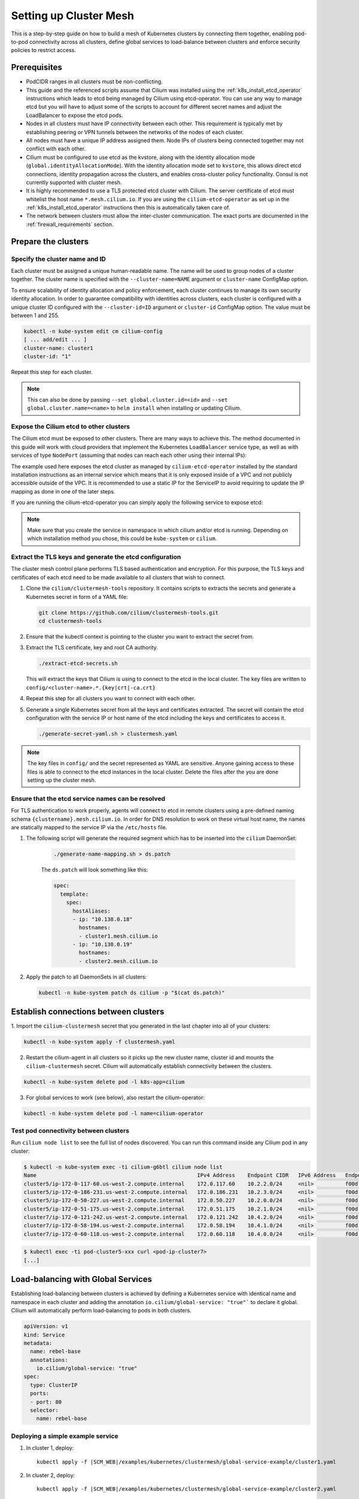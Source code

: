 .. _clustermesh:

.. _gs_clustermesh:

***********************
Setting up Cluster Mesh
***********************

This is a step-by-step guide on how to build a mesh of Kubernetes clusters by
connecting them together, enabling pod-to-pod connectivity across all clusters,
define global services to load-balance between clusters and enforce security
policies to restrict access.

Prerequisites
#############

* PodCIDR ranges in all clusters must be non-conflicting.

* This guide and the referenced scripts assume that Cilium was installed using
  the :ref:`k8s_install_etcd_operator` instructions which leads to etcd being
  managed by Cilium using etcd-operator. You can use any way to manage etcd but
  you will have to adjust some of the scripts to account for different secret
  names and adjust the LoadBalancer to expose the etcd pods.

* Nodes in all clusters must have IP connectivity between each other. This
  requirement is typically met by establishing peering or VPN tunnels between
  the networks of the nodes of each cluster.

* All nodes must have a unique IP address assigned them. Node IPs of clusters
  being connected together may not conflict with each other.

* Cilium must be configured to use etcd as the kvstore, along with the identity
  allocation mode (``global.identityAllocationMode``). With the identity
  allocation mode set to ``kvstore``, this allows direct etcd connections,
  identity propagation across the clusters, and enables cross-cluster policy
  functionality. Consul is not currently supported with cluster mesh.

* It is highly recommended to use a TLS protected etcd cluster with Cilium. The
  server certificate of etcd must whitelist the host name ``*.mesh.cilium.io``.
  If you are using the ``cilium-etcd-operator`` as set up in the
  :ref:`k8s_install_etcd_operator` instructions then this is automatically
  taken care of.

* The network between clusters must allow the inter-cluster communication. The
  exact ports are documented in the :ref:`firewall_requirements` section.


Prepare the clusters
####################

Specify the cluster name and ID
===============================

Each cluster must be assigned a unique human-readable name. The name will be
used to group nodes of a cluster together. The cluster name is specified with
the ``--cluster-name=NAME`` argument or ``cluster-name`` ConfigMap option.

To ensure scalability of identity allocation and policy enforcement, each
cluster continues to manage its own security identity allocation. In order to
guarantee compatibility with identities across clusters, each cluster is
configured with a unique cluster ID configured with the ``--cluster-id=ID``
argument or ``cluster-id`` ConfigMap option. The value must be between 1 and
255.

.. code:: bash

   kubectl -n kube-system edit cm cilium-config
   [ ... add/edit ... ]
   cluster-name: cluster1
   cluster-id: "1"

Repeat this step for each cluster.

.. note::

   This can also be done by passing ``--set global.cluster.id=<id>`` and
   ``--set global.cluster.name=<name>`` to ``helm install`` when installing or
   updating Cilium.

.. _gs_clustermesh_expose_etcd:

Expose the Cilium etcd to other clusters
========================================

The Cilium etcd must be exposed to other clusters. There are many ways to
achieve this. The method documented in this guide will work with cloud
providers that implement the Kubernetes ``LoadBalancer`` service type, as well
as with services of type ``NodePort`` (assuming that nodes can reach each other
using their internal IPs):

.. tabs::
  .. group-tab:: GCP

    .. parsed-literal::

      apiVersion: v1
      kind: Service
      metadata:
        name: cilium-etcd-external
        annotations:
          cloud.google.com/load-balancer-type: "Internal"
      spec:
        type: LoadBalancer
        ports:
        - port: 2379
        selector:
          app: etcd
          etcd_cluster: cilium-etcd
          io.cilium/app: etcd-operator

  .. group-tab:: AWS

    .. parsed-literal::

      apiVersion: v1
      kind: Service
      metadata:
        name: cilium-etcd-external
        annotations:
          service.beta.kubernetes.io/aws-load-balancer-internal: 0.0.0.0/0
      spec:
        type: LoadBalancer
        ports:
        - port: 2379
        selector:
          app: etcd
          etcd_cluster: cilium-etcd
          io.cilium/app: etcd-operator

  .. group-tab:: NodePort

    .. parsed-literal::

      apiVersion: v1
      kind: Service
      metadata:
        name: cilium-etcd-external
      spec:
        type: NodePort
        ports:
        - port: 2379
        selector:
          app: etcd
          etcd_cluster: cilium-etcd
          io.cilium/app: etcd-operator

The example used here exposes the etcd cluster as managed by
``cilium-etcd-operator`` installed by the standard installation instructions as
an internal service which means that it is only exposed inside of a VPC and not
publicly accessible outside of the VPC. It is recommended to use a static IP
for the ServiceIP to avoid requiring to update the IP mapping as done in one of
the later steps.

If you are running the cilium-etcd-operator you can simply apply the following
service to expose etcd:

.. tabs::
  .. group-tab:: GCP

    .. parsed-literal::

       kubectl apply -f \ |SCM_WEB|\/examples/kubernetes/clustermesh/cilium-etcd-external-service/cilium-etcd-external-gke.yaml

  .. group-tab:: AWS

    .. parsed-literal::

       kubectl apply -f \ |SCM_WEB|\/examples/kubernetes/clustermesh/cilium-etcd-external-service/cilium-etcd-external-eks.yaml

  .. group-tab:: NodePort

    .. parsed-literal::

       kubectl apply -f \ |SCM_WEB|\/examples/kubernetes/clustermesh/cilium-etcd-external-service/cilium-etcd-external-nodeport.yaml


.. note::

   Make sure that you create the service in namespace in which cilium and/or
   etcd is running. Depending on which installation method you chose, this
   could be ``kube-system`` or ``cilium``.

Extract the TLS keys and generate the etcd configuration
========================================================

The cluster mesh control plane performs TLS based authentication and encryption.
For this purpose, the TLS keys and certificates of each etcd need to be made
available to all clusters that wish to connect.

1. Clone the ``cilium/clustermesh-tools`` repository. It contains scripts to
   extracts the secrets and generate a Kubernetes secret in form of a YAML
   file:

   .. code:: bash

      git clone https://github.com/cilium/clustermesh-tools.git
      cd clustermesh-tools

2. Ensure that the kubectl context is pointing to the cluster you want to
   extract the secret from.

3. Extract the TLS certificate, key and root CA authority.

   .. code:: bash

      ./extract-etcd-secrets.sh

   This will extract the keys that Cilium is using to connect to the etcd in
   the local cluster. The key files are written to
   ``config/<cluster-name>.*.{key|crt|-ca.crt}``

4. Repeat this step for all clusters you want to connect with each other.

5. Generate a single Kubernetes secret from all the keys and certificates
   extracted. The secret will contain the etcd configuration with the service
   IP or host name of the etcd including the keys and certificates to access
   it.

   .. code:: bash

      ./generate-secret-yaml.sh > clustermesh.yaml

.. note::

   The key files in ``config/`` and the secret represented as YAML are
   sensitive. Anyone gaining access to these files is able to connect to the
   etcd instances in the local cluster. Delete the files after the you are done
   setting up the cluster mesh.

Ensure that the etcd service names can be resolved
==================================================

For TLS authentication to work properly, agents will connect to etcd in remote
clusters using a pre-defined naming schema ``{clustername}.mesh.cilium.io``. In
order for DNS resolution to work on these virtual host name, the names are
statically mapped to the service IP via the ``/etc/hosts`` file.

1. The following script will generate the required segment which has to be
   inserted into the ``cilium`` DaemonSet:

    .. code:: bash

       ./generate-name-mapping.sh > ds.patch

    The ``ds.patch`` will look something like this:

    .. code:: bash

        spec:
          template:
            spec:
              hostAliases:
              - ip: "10.138.0.18"
                hostnames:
                - cluster1.mesh.cilium.io
              - ip: "10.138.0.19"
                hostnames:
                - cluster2.mesh.cilium.io

2. Apply the patch to all DaemonSets in all clusters:

   .. code:: bash

      kubectl -n kube-system patch ds cilium -p "$(cat ds.patch)"

Establish connections between clusters
######################################

1. Import the ``cilium-clustermesh`` secret that you generated in the last
chapter into all of your clusters:

.. code:: bash

    kubectl -n kube-system apply -f clustermesh.yaml

2. Restart the cilium-agent in all clusters so it picks up the new cluster
   name, cluster id and mounts the ``cilium-clustermesh`` secret. Cilium will
   automatically establish connectivity between the clusters.

.. code:: bash

    kubectl -n kube-system delete pod -l k8s-app=cilium

3. For global services to work (see below), also restart the cilium-operator:

.. code:: bash

    kubectl -n kube-system delete pod -l name=cilium-operator

Test pod connectivity between clusters
======================================


Run ``cilium node list`` to see the full list of nodes discovered. You can run
this command inside any Cilium pod in any cluster:

.. code:: bash

    $ kubectl -n kube-system exec -ti cilium-g6btl cilium node list
    Name                                                   IPv4 Address    Endpoint CIDR   IPv6 Address   Endpoint CIDR
    cluster5/ip-172-0-117-60.us-west-2.compute.internal    172.0.117.60    10.2.2.0/24     <nil>          f00d::a02:200:0:0/112
    cluster5/ip-172-0-186-231.us-west-2.compute.internal   172.0.186.231   10.2.3.0/24     <nil>          f00d::a02:300:0:0/112
    cluster5/ip-172-0-50-227.us-west-2.compute.internal    172.0.50.227    10.2.0.0/24     <nil>          f00d::a02:0:0:0/112
    cluster5/ip-172-0-51-175.us-west-2.compute.internal    172.0.51.175    10.2.1.0/24     <nil>          f00d::a02:100:0:0/112
    cluster7/ip-172-0-121-242.us-west-2.compute.internal   172.0.121.242   10.4.2.0/24     <nil>          f00d::a04:200:0:0/112
    cluster7/ip-172-0-58-194.us-west-2.compute.internal    172.0.58.194    10.4.1.0/24     <nil>          f00d::a04:100:0:0/112
    cluster7/ip-172-0-60-118.us-west-2.compute.internal    172.0.60.118    10.4.0.0/24     <nil>          f00d::a04:0:0:0/112


.. code:: bash

    $ kubectl exec -ti pod-cluster5-xxx curl <pod-ip-cluster7>
    [...]

Load-balancing with Global Services
###################################

Establishing load-balancing between clusters is achieved by defining a
Kubernetes service with identical name and namespace in each cluster and adding
the annotation ``io.cilium/global-service: "true"``` to declare it global.
Cilium will automatically perform load-balancing to pods in both clusters.

.. code-block:: yaml

   apiVersion: v1
   kind: Service
   metadata:
     name: rebel-base
     annotations:
       io.cilium/global-service: "true"
   spec:
     type: ClusterIP
     ports:
     - port: 80
     selector:
       name: rebel-base

Deploying a simple example service
==================================

1. In cluster 1, deploy:

   .. parsed-literal::

       kubectl apply -f \ |SCM_WEB|\/examples/kubernetes/clustermesh/global-service-example/cluster1.yaml

2. In cluster 2, deploy:

   .. parsed-literal::

       kubectl apply -f \ |SCM_WEB|\/examples/kubernetes/clustermesh/global-service-example/cluster2.yaml

3. From either cluster, access the global service:

   .. code:: bash

      kubectl exec -ti xwing-xxx -- curl rebel-base

   You will see replies from pods in both clusters.


Security Policies
#################

As addressing and network security is decoupled, network security enforcement
automatically spans across clusters. Note that Kubernetes security policies are
not automatically distributed across clusters, it is your responsibility to
apply ``CiliumNetworkPolicy`` or ``NetworkPolicy`` in all clusters.

Allowing specific communication between clusters
================================================

The following policy illustrates how to allow particular pods to allow
communicate between two clusters. The cluster name refers to the name given via
the ``--cluster-name`` agent option or ``cluster-name`` ConfigMap option.

.. code-block:: yaml

    apiVersion: "cilium.io/v2"
    kind: CiliumNetworkPolicy
    metadata:
      name: "allow-cross-cluster"
      description: "Allow x-wing in cluster1 to contact rebel-base in cluster2"
    spec:
      endpointSelector:
        matchLabels:
          name: x-wing
          io.cilium.k8s.policy.cluster: cluster1
      egress:
      - toEndpoints:
        - matchLabels:
            name: rebel-base
            io.cilium.k8s.policy.cluster: cluster2

Troubleshooting
###############

Use the following list of steps to troubleshoot issues with ClusterMesh:

Generic
=======

 #. Validate that the ``cilium-xxx`` as well as the ``cilium-operator-xxx` pods
    are healthy and ready. It is important that the ``cilium-operator`` is
    healthy as well as it is responsible for synchronizing state from the local
    cluster into the kvstore. If this fails, check the logs of these pods to
    track the reason for failure.

 #. Validate that the ClusterMesh subsystem is initialized by looking for a
    ``cilium-agent`` log message like this:

    .. code:: bash

       level=info msg="Initializing ClusterMesh routing" path=/var/lib/cilium/clustermesh/ subsys=daemon

Control Plane Connectivity
==========================

 #. Validate that the configuration for remote clusters is picked up correctly.
    For each remote cluster, an info log message ``New remote cluster
    configuration`` along with the remote cluster name must be logged in the
    ``cilium-agent`` logs.

    If the configuration is now found, check the following:

    * The Kubernetes secret ``clustermesh-secrets`` is imported correctly.

    * The secret contains a file for each remote cluster with the filename
      matching the name of the remote cluster.

    * The contents of the file in the secret is a valid etcd configuration
      consisting of the IP to reach the remote etcd as well as the required
      certificates to connect to that etcd.

    * Run a ``kubectl exec -ti [...] bash`` in one of the Cilium pods and check
      the contents of the directory ``/var/lib/cilium/clustermesh/``. It must
      contain a configuration file for each remote cluster along with all the
      required SSL certificates and keys. The filenames must match the cluster
      names as provided by the ``--cluster-name`` argument or ``cluster-name``
      ConfigMap option. If the directory is empty or incomplete, regenerate the
      secret again and ensure that the secret is correctly mounted into the
      DaemonSet.

 #. Validate that the connection to the remote cluster could be established.
    You will see a log message like this in the ``cilium-agent`` logs for each
    remote cluster:

    .. code:: bash

       level=info msg="Connection to remote cluster established"

    If the connection failed, you will see a warning like this:

    .. code:: bash

       level=warning msg="Unable to establish etcd connection to remote cluster"

    If the connection fails, the cause can be one of the following:

    * Validate that the ``hostAliases`` section in the Cilium DaemonSet maps
      each remote cluster to the IP of the LoadBalancer that makes the remote
      control plane available.

    * Validate that a local node in the source cluster can reach the IP
      specified in the ``hostAliases`` section. The ``clustermesh-secrets``
      secret contains a configuration file for each remote cluster, it will
      point to a logical name representing the remote cluster:

      .. code:: yaml

         endpoints:
         - https://cluster1.mesh.cilium.io:2379

      The name will *NOT* be resolvable via DNS outside of the cilium pod. The
      name is mapped to an IP using ``hostAliases``. Run ``kubectl -n
      kube-system get ds cilium -o yaml`` and grep for the FQDN to retrieve the
      IP that is configured. Then use ``curl`` to validate that the port is
      reachable.

    * A firewall between the local cluster and the remote cluster may drop the
      control plane connection. Ensure that port 2379/TCP is allowed.

State Propagation
=================

 #. Run ``cilium node list`` in one of the Cilium pods and validate that it
    lists both local nodes and nodes from remote clusters. If this discovery
    does not work, validate the following:

    * In each cluster, check that the kvstore contains information about
      *local* nodes by running:

      .. code:: bash

          cilium kvstore get --recursive cilium/state/nodes/v1/

      .. note::

         The kvstore will only contain nodes of the **local cluster**. It will
         **not** contain nodes of remote clusters. The state in the kvstore is
         used for other clusters to discover all nodes so it is important that
         local nodes are listed.

 #. Validate the connectivity health matrix across clusters by running
    ``cilium-health status`` inside any Cilium pod. It will list the status of
    the connectivity health check to each remote node.

    If this fails:

    * Make sure that the network allows the health checking traffic as
      specified in the section :ref:`firewall_requirements`.

 #. Validate that identities are synchronized correctly by running ``cilium
    identity list`` in one of the Cilium pods. It must list identities from all
    clusters. You can determine what cluster an identity belongs to by looking
    at the label ``io.cilium.k8s.policy.cluster``.

    If this fails:

    * Is the identity information available in the kvstore of each cluster? You
      can confirm this by running ``cilium kvstore get --recursive
      cilium/state/identities/v1/``.

      .. note::

         The kvstore will only contain identities of the **local cluster**. It
         will **not** contain identities of remote clusters. The state in the
         kvstore is used for other clusters to discover all identities so it is
         important that local identities are listed.

 #. Validate that the IP cache is synchronized correctly by running ``cilium
    bpf ipcache list`` or ``cilium map get cilium_ipcache``. The output must
    contain pod IPs from local and remote clusters.

    If this fails:

    * Is the IP cache information available in the kvstore of each cluster? You
      can confirm this by running ``cilium kvstore get --recursive
      cilium/state/ip/v1/``.

      .. note::

         The kvstore will only contain IPs of the **local cluster**. It will
         **not** contain IPs of remote clusters. The state in the kvstore is
         used for other clusters to discover all pod IPs so it is important
         that local identities are listed.

 #. When using global services, ensure that global services are configured with
    endpoints from all clusters. Run ``cilium service list`` in any Cilium pod
    and validate that the backend IPs consist of pod IPs from all clusters
    running relevant backends. You can further validate the correct datapath
    plumbing by running ``cilium bpf lb list`` to inspect the state of the BPF
    maps.

    If this fails:

    * Are services available in the kvstore of each cluster? You can confirm
      this by running ``cilium kvstore get --recursive
      cilium/state/services/v1/``.

    * Run ``cilium debuginfo`` and look for the section "k8s-service-cache". In
      that section, you will find the contents of the service correlation
      cache.  it will list the Kubernetes services and endpoints of the local
      cluster.  It will also have a section ``externalEndpoints`` which must
      list all endpoints of remote clusters.

      .. code::

          #### k8s-service-cache

          (*k8s.ServiceCache)(0xc00000c500)({
          [...]
           services: (map[k8s.ServiceID]*k8s.Service) (len=2) {
             (k8s.ServiceID) default/kubernetes: (*k8s.Service)(0xc000cd11d0)(frontend:172.20.0.1/ports=[https]/selector=map[]),
             (k8s.ServiceID) kube-system/kube-dns: (*k8s.Service)(0xc000cd1220)(frontend:172.20.0.10/ports=[metrics dns dns-tcp]/selector=map[k8s-app:kube-dns])
           },
           endpoints: (map[k8s.ServiceID]*k8s.Endpoints) (len=2) {
             (k8s.ServiceID) kube-system/kube-dns: (*k8s.Endpoints)(0xc0000103c0)(10.16.127.105:53/TCP,10.16.127.105:53/UDP,10.16.127.105:9153/TCP),
             (k8s.ServiceID) default/kubernetes: (*k8s.Endpoints)(0xc0000103f8)(192.168.33.11:6443/TCP)
           },
           externalEndpoints: (map[k8s.ServiceID]k8s.externalEndpoints) {
           }
          })

      The sections ``services`` and ``endpoints`` represent the services of the
      local cluster, the section ``externalEndpoints`` lists all remote
      services and will be correlated with services matching the same
      ``ServiceID``.


Limitations
###########

 * L7 security policies currently only work across multiple clusters if worker
   nodes have routes installed allowing to route pod IPs of all clusters. This
   is given when running in direct routing mode by running a routing daemon or
   ``--auto-direct-node-routes`` but won't work automatically when using
   tunnel/encapsulation mode.

 * The number of clusters that can be connected together is currently limited
   to 255. This limitation will be lifted in the future when running in direct
   routing mode or when running in encapsulation mode with encryption enabled.

Roadmap Ahead
#############

 * Future versions will put an API server before etcd to provide better
   scalability and simplify the installation to support any etcd support

 * Introduction of IPsec and use of ESP or utilization of the traffic class
   field in the IPv6 header will allow to use more than 8 bits for the
   cluster-id and thus support more than 256 clusters.
